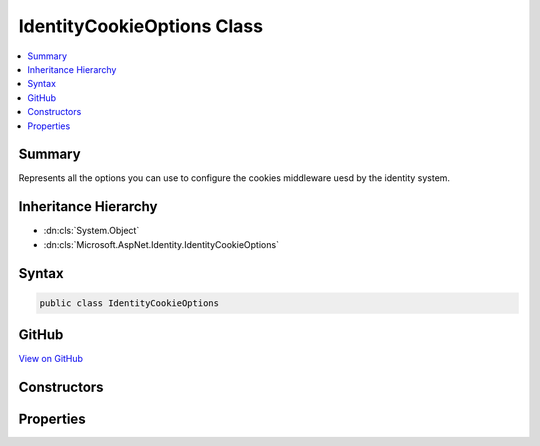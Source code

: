 

IdentityCookieOptions Class
===========================



.. contents:: 
   :local:



Summary
-------

Represents all the options you can use to configure the cookies middleware uesd by the identity system.





Inheritance Hierarchy
---------------------


* :dn:cls:`System.Object`
* :dn:cls:`Microsoft.AspNet.Identity.IdentityCookieOptions`








Syntax
------

.. code-block:: csharp

   public class IdentityCookieOptions





GitHub
------

`View on GitHub <https://github.com/aspnet/apidocs/blob/master/aspnet/identity/src/Microsoft.AspNet.Identity/IdentityCookieOptions.cs>`_





.. dn:class:: Microsoft.AspNet.Identity.IdentityCookieOptions

Constructors
------------

.. dn:class:: Microsoft.AspNet.Identity.IdentityCookieOptions
    :noindex:
    :hidden:

    
    .. dn:constructor:: Microsoft.AspNet.Identity.IdentityCookieOptions.IdentityCookieOptions()
    
        
    
        
        .. code-block:: csharp
    
           public IdentityCookieOptions()
    

Properties
----------

.. dn:class:: Microsoft.AspNet.Identity.IdentityCookieOptions
    :noindex:
    :hidden:

    
    .. dn:property:: Microsoft.AspNet.Identity.IdentityCookieOptions.ApplicationCookie
    
        
        :rtype: Microsoft.AspNet.Authentication.Cookies.CookieAuthenticationOptions
    
        
        .. code-block:: csharp
    
           public CookieAuthenticationOptions ApplicationCookie { get; set; }
    
    .. dn:property:: Microsoft.AspNet.Identity.IdentityCookieOptions.ApplicationCookieAuthenticationScheme
    
        
    
        Gets or sets the scheme used to identify application authentication cookies.
    
        
        :rtype: System.String
    
        
        .. code-block:: csharp
    
           public string ApplicationCookieAuthenticationScheme { get; set; }
    
    .. dn:property:: Microsoft.AspNet.Identity.IdentityCookieOptions.ApplicationCookieAuthenticationType
    
        
    
        Gets or sets the authentication type used when constructing an ClaimsIdentity from an application cookie.
    
        
        :rtype: System.String
    
        
        .. code-block:: csharp
    
           public static string ApplicationCookieAuthenticationType { get; set; }
    
    .. dn:property:: Microsoft.AspNet.Identity.IdentityCookieOptions.ExternalCookie
    
        
        :rtype: Microsoft.AspNet.Authentication.Cookies.CookieAuthenticationOptions
    
        
        .. code-block:: csharp
    
           public CookieAuthenticationOptions ExternalCookie { get; set; }
    
    .. dn:property:: Microsoft.AspNet.Identity.IdentityCookieOptions.ExternalCookieAuthenticationScheme
    
        
    
        Gets or sets the scheme used to identify external authentication cookies.
    
        
        :rtype: System.String
    
        
        .. code-block:: csharp
    
           public string ExternalCookieAuthenticationScheme { get; set; }
    
    .. dn:property:: Microsoft.AspNet.Identity.IdentityCookieOptions.TwoFactorRememberMeCookie
    
        
        :rtype: Microsoft.AspNet.Authentication.Cookies.CookieAuthenticationOptions
    
        
        .. code-block:: csharp
    
           public CookieAuthenticationOptions TwoFactorRememberMeCookie { get; set; }
    
    .. dn:property:: Microsoft.AspNet.Identity.IdentityCookieOptions.TwoFactorRememberMeCookieAuthenticationScheme
    
        
    
        Gets or sets the scheme used to identify Two Factor authentication cookies for saving the Remember Me state.
    
        
        :rtype: System.String
    
        
        .. code-block:: csharp
    
           public string TwoFactorRememberMeCookieAuthenticationScheme { get; set; }
    
    .. dn:property:: Microsoft.AspNet.Identity.IdentityCookieOptions.TwoFactorUserIdCookie
    
        
        :rtype: Microsoft.AspNet.Authentication.Cookies.CookieAuthenticationOptions
    
        
        .. code-block:: csharp
    
           public CookieAuthenticationOptions TwoFactorUserIdCookie { get; set; }
    
    .. dn:property:: Microsoft.AspNet.Identity.IdentityCookieOptions.TwoFactorUserIdCookieAuthenticationScheme
    
        
    
        Gets or sets the scheme used to identify Two Factor authentication cookies for round tripping user identities.
    
        
        :rtype: System.String
    
        
        .. code-block:: csharp
    
           public string TwoFactorUserIdCookieAuthenticationScheme { get; set; }
    

